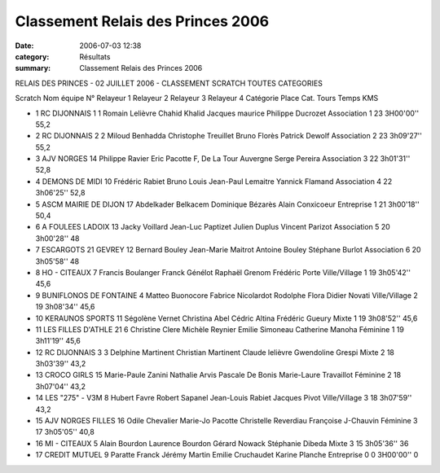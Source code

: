 Classement Relais des Princes 2006
==================================

:date: 2006-07-03 12:38
:category: Résultats
:summary: Classement Relais des Princes 2006

RELAIS DES PRINCES - 02 JUILLET 2006 - CLASSEMENT SCRATCH TOUTES CATEGORIES
												
Scratch 	Nom équipe 	N° 	Relayeur 1 	Relayeur 2 	Relayeur 3 	Relayeur 4 	  	Catégorie 	Place Cat. 	Tours 	Temps 	KMS

- 1 	RC DIJONNAIS 1 	1 	Romain Lelièvre 	Chahid Khalid 	Jacques maurice 	Philippe Ducrozet 	  	Association 	1 	23 	3H00'00'' 	55,2
- 2 	RC DIJONNAIS 2 	2 	Miloud Benhadda 	Christophe Treuillet 	Bruno Florès 	Patrick Dewolf 	  	Association 	2 	23 	3h09'27'' 	55,2
- 3 	AJV NORGES 	14 	Philippe Ravier 	Eric Pacotte 	F, De La Tour Auvergne 	Serge Pereira 	  	Association 	3 	22 	3h01'31'' 	52,8
- 4 	DEMONS DE MIDI 	10 	Frédéric Rabiet 	Bruno Louis 	Jean-Paul Lemaitre 	Yannick Flamand 	  	Association 	4 	22 	3h06'25'' 	52,8
- 5 	ASCM MAIRIE DE DIJON 	17 	Abdelkader Belkacem 	Dominique Bézarès 	Alain Conxicoeur 	  	  	Entreprise 	1 	21 	3h00'18'' 	50,4
- 6 	A FOULEES LADOIX 	13 	Jacky Voillard 	Jean-Luc Paptizet 	Julien Duplus 	Vincent Parizot 	  	Association 	5 	20 	3h00'28'' 	48
- 7 	ESCARGOTS 21 GEVREY 	12 	Bernard Bouley 	Jean-Marie Maitrot 	Antoine Bouley 	Stéphane Burlot 	  	Association 	6 	20 	3h05'58'' 	48
- 8 	HO - CITEAUX 	7 	Francis Boulanger 	Franck Génélot 	Raphaël Grenom 	Frédéric Porte 	  	Ville/Village 	1 	19 	3h05'42'' 	45,6
- 9 	BUNIFLONOS DE FONTAINE 	4 	Matteo Buonocore 	Fabrice Nicolardot 	Rodolphe Flora 	Didier Novati 	  	Ville/Village 	2 	19 	3h08'34'' 	45,6
- 10 	KERAUNOS SPORTS 	11 	Ségolène Vernet 	Christina Abel 	Cédric Altina 	Frédéric Gueury 	  	Mixte 	1 	19 	3h08'52'' 	45,6
- 11 	LES FILLES D'ATHLE 21 	6 	Christine Clere 	Michèle Reynier 	Emilie Simoneau 	Catherine Manoha 	  	Féminine 	1 	19 	3h11'19'' 	45,6
- 12 	RC DIJONNAIS 3 	3 	Delphine Martinent 	Christian Martinent 	Claude lelièvre 	Gwendoline Grespi 	  	Mixte 	2 	18 	3h03'39'' 	43,2
- 13 	CROCO GIRLS 	15 	Marie-Paule Zanini 	Nathalie Arvis 	Pascale De Bonis 	Marie-Laure Travaillot 	  	Féminine 	2 	18 	3h07'04'' 	43,2
- 14 	LES "275" - V3M 	8 	Hubert Favre 	Robert Sapanel 	Jean-Louis Rabiet 	Jacques Pivot 	  	Ville/Village 	3 	18 	3h07'59'' 	43,2
- 15 	AJV NORGES FILLES 	16 	Odile Chevalier 	Marie-Jo Pacotte 	Christelle Reverdiau 	Françoise J-Chauvin 	Féminine 	3 	17 	3h05'05'' 	40,8
- 16 	MI - CITEAUX 	5 	Alain Bourdon 	Laurence Bourdon 	Gérard Nowack 	Stéphanie Dibeda 	  	Mixte 	3 	15 	3h05'36'' 	36
- 17 	CREDIT MUTUEL 	9 	Paratte Franck 	Jérémy Martin 	Emilie Cruchaudet 	Karine Planche 	  	Entreprise 	0 	0 	3H00'00'' 	0
  	 
